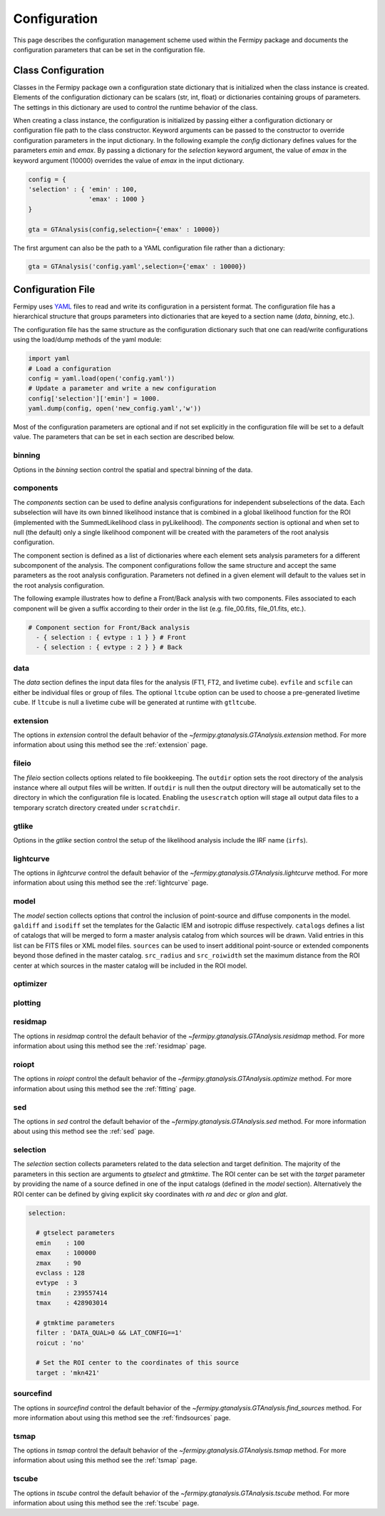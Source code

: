 .. _config:

Configuration
=============

This page describes the configuration management scheme used within
the Fermipy package and documents the configuration parameters
that can be set in the configuration file.


##################################
Class Configuration
##################################

Classes in the Fermipy package own a configuration state dictionary
that is initialized when the class instance is created.  Elements of
the configuration dictionary can be scalars (str, int, float) or
dictionaries containing groups of parameters.  The settings in this
dictionary are used to control the runtime behavior of the class.

When creating a class instance, the configuration is initialized by
passing either a configuration dictionary or configuration file path
to the class constructor.  Keyword arguments can be passed to the
constructor to override configuration parameters in the input
dictionary.  In the following example the *config* dictionary defines
values for the parameters *emin* and *emax*.  By passing a dictionary
for the *selection* keyword argument, the value of *emax* in the
keyword argument (10000) overrides the value of *emax* in the input
dictionary.

.. code-block:: python
   
   config = { 
   'selection' : { 'emin' : 100, 
                   'emax' : 1000 }   
   }

   gta = GTAnalysis(config,selection={'emax' : 10000})
   
The first argument can also be the path to a YAML configuration file
rather than a dictionary:

.. code-block:: python
   
   gta = GTAnalysis('config.yaml',selection={'emax' : 10000})


##################################
Configuration File
##################################

Fermipy uses `YAML <http://yaml.org/>`_ files to read and write its
configuration in a persistent format.  The configuration file has a
hierarchical structure that groups parameters into dictionaries that
are keyed to a section name (*data*, *binning*, etc.).

.. code-block:: yaml
   :caption: Sample Configuration

   data:
     evfile : ft1.lst
     scfile : ft2.fits
     ltcube : ltcube.fits
     
   binning:
     roiwidth   : 10.0    
     binsz      : 0.1 
     binsperdec : 8   

   selection :
     emin : 100
     emax : 316227.76
     zmax    : 90
     evclass : 128
     evtype  : 3
     tmin    : 239557414
     tmax    : 428903014
     filter  : null
     target : 'mkn421'
     
   gtlike:
     edisp : True
     irfs : 'P8R2_SOURCE_V6'
     edisp_disable : ['isodiff','galdiff']

   model:
     src_roiwidth : 15.0
     galdiff  : '$FERMI_DIFFUSE_DIR/gll_iem_v06.fits'
     isodiff  : 'iso_P8R2_SOURCE_V6_v06.txt'
     catalogs : ['3FGL']
                          
The configuration file has the same structure as the configuration
dictionary such that one can read/write configurations using the
load/dump methods of the yaml module:

.. code-block:: python

   import yaml
   # Load a configuration
   config = yaml.load(open('config.yaml'))
   # Update a parameter and write a new configuration
   config['selection']['emin'] = 1000.
   yaml.dump(config, open('new_config.yaml','w'))
   
Most of the configuration parameters are optional and if not set
explicitly in the configuration file will be set to a default value.
The parameters that can be set in each section are described below.

.. _config_binning:

binning
-------

Options in the *binning* section control the spatial and spectral binning of the data.

.. code-block:: yaml
   :caption: Sample *binning* Configuration
                
   binning:

     # Binning
     roiwidth   : 10.0
     npix       : null
     binsz      : 0.1 # spatial bin size in deg
     binsperdec : 8   # nb energy bins per decade
     projtype   : WCS

.. csv-table:: *binning* Options
   :header:    Option, Default, Description
   :file: config/binning.csv
   :delim: tab
   :widths: 10,10,80

.. _config_components:

components
----------

The *components* section can be used to define analysis configurations
for independent subselections of the data.  Each subselection will
have its own binned likelihood instance that is combined in a global
likelihood function for the ROI (implemented with the SummedLikelihood
class in pyLikelihood).  The *components* section is optional and when
set to null (the default) only a single likelihood component will be
created with the parameters of the root analysis configuration.

The component section is defined as a list of dictionaries where each
element sets analysis parameters for a different subcomponent of the
analysis.  The component configurations follow the same structure and
accept the same parameters as the root analysis configuration.
Parameters not defined in a given element will default to the values
set in the root analysis configuration.

The following example illustrates how to define a Front/Back analysis
with two components.  Files associated to each component will be given
a suffix according to their order in the list (e.g. file_00.fits,
file_01.fits, etc.).

.. code-block:: yaml

   # Component section for Front/Back analysis
     - { selection : { evtype : 1 } } # Front
     - { selection : { evtype : 2 } } # Back

.. _config_data:
     
data
----

The *data* section defines the input data files for the analysis (FT1,
FT2, and livetime cube).  ``evfile`` and ``scfile`` can either be 
individual files or group of files.  The optional ``ltcube`` option can
be used to choose a pre-generated livetime cube.  If ``ltcube`` is
null a livetime cube will be generated at runtime with ``gtltcube``.  

.. code-block:: yaml
   :caption: Sample *data* Configuration

   data :
     evfile : ft1.lst
     scfile : ft2.fits 
     ltcube : null

.. csv-table:: *data* Options
   :header:    Option, Default, Description
   :file: config/data.csv
   :delim: tab
   :widths: 10,10,80

.. _config_extension:
            
extension
---------

The options in *extension* control the default behavior of the
`~fermipy.gtanalysis.GTAnalysis.extension` method.  For more information
about using this method see the :ref:`extension` page.

.. csv-table:: *extension* Options
   :header:    Option, Default, Description
   :file: config/extension.csv
   :delim: tab
   :widths: 10,10,80

.. _config_fileio:
            
fileio
------

The *fileio* section collects options related to file bookkeeping.
The ``outdir`` option sets the root directory of the analysis instance
where all output files will be written.  If ``outdir`` is null then the
output directory will be automatically set to the directory in which
the configuration file is located.  Enabling the ``usescratch`` option
will stage all output data files to a temporary scratch directory
created under ``scratchdir``.

.. code-block:: yaml                
   :caption: Sample *fileio* Configuration
           
   fileio:
      outdir : null
      logfile : null
      usescratch : False
      scratchdir  : '/scratch'

.. csv-table:: *fileio* Options
   :header:    Option, Default, Description
   :file: config/fileio.csv
   :delim: tab
   :widths: 10,10,80


.. _config_gtlike:
            
gtlike
------

Options in the *gtlike* section control the setup of the likelihood
analysis include the IRF name (``irfs``).

.. csv-table:: *gtlike* Options
   :header:    Option, Default, Description
   :file: config/gtlike.csv
   :delim: tab
   :widths: 10,10,80

.. _config_lightcurve:
            
lightcurve
----------

The options in *lightcurve* control the default behavior of the
`~fermipy.gtanalysis.GTAnalysis.lightcurve` method.  For more information
about using this method see the :ref:`lightcurve` page.

.. csv-table:: *lightcurve* Options
   :header:    Option, Default, Description
   :file: config/lightcurve.csv
   :delim: tab
   :widths: 10,10,80
            
.. _config_model:

model
-----

The *model* section collects options that control the inclusion of
point-source and diffuse components in the model.  ``galdiff`` and
``isodiff`` set the templates for the Galactic IEM and isotropic
diffuse respectively.  ``catalogs`` defines a list of catalogs that
will be merged to form a master analysis catalog from which sources
will be drawn.  Valid entries in this list can be FITS files or XML
model files.  ``sources`` can be used to insert additional
point-source or extended components beyond those defined in the master
catalog.  ``src_radius`` and ``src_roiwidth`` set the maximum distance
from the ROI center at which sources in the master catalog will be
included in the ROI model.

.. code-block:: yaml
   :caption: Sample *model* Configuration
                
   model :
   
     # Diffuse components
     galdiff  : '$FERMI_DIR/refdata/fermi/galdiffuse/gll_iem_v06.fits'
     isodiff  : '$FERMI_DIR/refdata/fermi/galdiffuse/iso_P8R2_SOURCE_V6_v06.txt'

     # List of catalogs to be used in the model.
     catalogs : 
       - '3FGL'
       - 'extra_sources.xml'

     sources :
       - { 'name' : 'SourceA', 'ra' : 60.0, 'dec' : 30.0, 'SpectrumType' : PowerLaw }
       - { 'name' : 'SourceB', 'ra' : 58.0, 'dec' : 35.0, 'SpectrumType' : PowerLaw }

     # Include catalog sources within this distance from the ROI center
     src_radius  : null

     # Include catalog sources within a box of width roisrc.
     src_roiwidth : 15.0

.. csv-table:: *model* Options
   :header:    Option, Default, Description
   :file: config/model.csv
   :delim: tab
   :widths: 10,10,80
            
.. _config_optimizer:
            
optimizer
---------

.. csv-table:: *optimizer* Options
   :header:    Option, Default, Description
   :file: config/optimizer.csv
   :delim: tab
   :widths: 10,10,80

.. _config_plotting:
            
plotting
--------

.. csv-table:: *plotting* Options
   :header:    Option, Default, Description
   :file: config/plotting.csv
   :delim: tab
   :widths: 10,10,80

.. _config_residmap:
            
residmap
--------

The options in *residmap* control the default behavior of the
`~fermipy.gtanalysis.GTAnalysis.residmap` method.  For more
information about using this method see the :ref:`residmap` page.

.. csv-table:: *residmap* Options
   :header:    Option, Default, Description
   :file: config/residmap.csv
   :delim: tab
   :widths: 10,10,80

.. _config_roiopt:

roiopt
------

The options in *roiopt* control the default behavior of the
`~fermipy.gtanalysis.GTAnalysis.optimize` method.  For more
information about using this method see the :ref:`fitting` page.

.. csv-table:: *roiopt* Options
   :header:    Option, Default, Description
   :file: config/roiopt.csv
   :delim: tab
   :widths: 10,10,80
            
.. _config_sed:
            
sed
---

The options in *sed* control the default behavior of the
`~fermipy.gtanalysis.GTAnalysis.sed` method.  For more information
about using this method see the :ref:`sed` page.

.. csv-table:: *sed* Options
   :header:    Option, Default, Description
   :file: config/sed.csv
   :delim: tab
   :widths: 10,10,80

.. _config_selection:

selection
---------

The *selection* section collects parameters related to the data
selection and target definition.  The majority of the parameters in
this section are arguments to *gtselect* and *gtmktime*.  The ROI
center can be set with the *target* parameter by providing the name of
a source defined in one of the input catalogs (defined in the *model*
section).  Alternatively the ROI center can be defined by giving
explicit sky coordinates with *ra* and *dec* or *glon* and *glat*.

.. code-block:: yaml

   selection:

     # gtselect parameters
     emin    : 100
     emax    : 100000
     zmax    : 90
     evclass : 128
     evtype  : 3
     tmin    : 239557414
     tmax    : 428903014 

     # gtmktime parameters
     filter : 'DATA_QUAL>0 && LAT_CONFIG==1'
     roicut : 'no'

     # Set the ROI center to the coordinates of this source
     target : 'mkn421'

.. csv-table:: *selection* Options
   :header:    Option, Default, Description
   :file: config/selection.csv
   :delim: tab
   :widths: 10,10,80

.. _config_sourcefind:
            
sourcefind
----------

The options in *sourcefind* control the default behavior of the
`~fermipy.gtanalysis.GTAnalysis.find_sources` method.  For more information
about using this method see the :ref:`findsources` page.

.. csv-table:: *sourcefind* Options
   :header:    Option, Default, Description
   :file: config/sourcefind.csv
   :delim: tab
   :widths: 10,10,80

.. _config_tsmap:
            
tsmap
-----

The options in *tsmap* control the default behavior of the
`~fermipy.gtanalysis.GTAnalysis.tsmap` method.  For more information
about using this method see the :ref:`tsmap` page.

.. csv-table:: *tsmap* Options
   :header:    Option, Default, Description
   :file: config/tsmap.csv
   :delim: tab
   :widths: 10,10,80

.. _config_tscube:

tscube
------

The options in *tscube* control the default behavior of the
`~fermipy.gtanalysis.GTAnalysis.tscube` method.  For more information
about using this method see the :ref:`tscube` page.

.. csv-table:: *tscube* Options
   :header:    Option, Default, Description
   :file: config/tscube.csv
   :delim: tab
   :widths: 10,10,80
            

            

